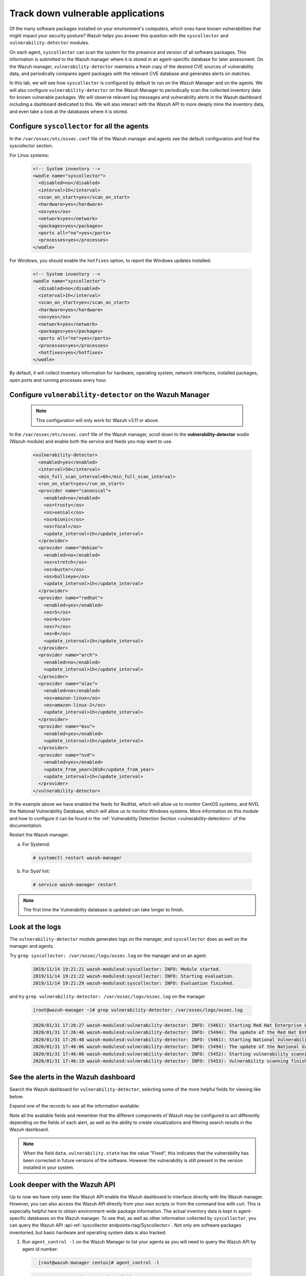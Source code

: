 .. Copyright (C) 2022 Wazuh, Inc.

.. meta::
  :description: Learn more about how to perform the offline update of the Wazuh Vulnerability Detector in this section of our documentation. 
  
.. _learning_wazuh_vuln_detection:

Track down vulnerable applications
==================================

Of the many software packages installed on your environment's computers,
which ones have known vulnerabilities that might impact your security posture?
Wazuh helps you answer this question with the ``syscollector`` and
``vulnerability-detector`` modules.

On each agent, ``syscollector`` can scan the system for the presence and
version of all software packages.  This information is submitted to the Wazuh
manager where it is stored in an agent-specific database for later assessment.
On the Wazuh manager, ``vulnerability-detector`` maintains a fresh copy of the
desired CVE sources of vulnerability data, and periodically compares agent
packages with the relevant CVE database and generates alerts on matches.

In this lab, we will see how ``syscollector`` is configured by default to run on
the Wazuh Manager and on the agents. We will also configure ``vulnerability-detector``
on the Wazuh Manager to periodically scan the collected inventory data for known
vulnerable packages.
We will observe relevant log messages and vulnerability alerts in the Wazuh dashboard including
a dashboard dedicated to this.  We will also interact with the Wazuh API to more
deeply mine the inventory data, and even take a look at the databases where it is
stored.

Configure ``syscollector`` for all the agents
---------------------------------------------

In the ``/var/ossec/etc/ossec.conf`` file of the Wazuh manager and agents
see the default configuration and find the syscollector section.

For Linux systems:

  .. code-block:: xml

      <!-- System inventory -->
      <wodle name="syscollector">
        <disabled>no</disabled>
        <interval>1h</interval>
        <scan_on_start>yes</scan_on_start>
        <hardware>yes</hardware>
        <os>yes</os>
        <network>yes</network>
        <packages>yes</packages>
        <ports all="no">yes</ports>
        <processes>yes</processes>
      </wodle>

For Windows, you should enable the ``hotfixes`` option, to report the Windows updates installed:

  .. code-block:: xml

      <!-- System inventory -->
      <wodle name="syscollector">
        <disabled>no</disabled>
        <interval>1h</interval>
        <scan_on_start>yes</scan_on_start>
        <hardware>yes</hardware>
        <os>yes</os>
        <network>yes</network>
        <packages>yes</packages>
        <ports all="no">yes</ports>
        <processes>yes</processes>
        <hotfixes>yes</hotfixes>
      </wodle>

By default, it will collect inventory information for hardware, operating system,
network interfaces, installed packages, open ports and running processes every hour.

Configure ``vulnerability-detector`` on  the Wazuh Manager
----------------------------------------------------------

    .. note::

      This configuration will only work for Wazuh v3.11 or above.


In the ``/var/ossec/etc/ossec.conf`` file of the Wazuh manager, scroll down to the **vulnerability-detector** wodle (Wazuh module) and enable both the service and feeds you may want to use.

  .. code-block:: xml

    <vulnerability-detector>
      <enabled>yes</enabled>
      <interval>5m</interval>
      <min_full_scan_interval>6h</min_full_scan_interval>
      <run_on_start>yes</run_on_start>
      <provider name="canonical">
        <enabled>no</enabled>
        <os>trusty</os>
        <os>xenial</os>
        <os>bionic</os>
        <os>focal</os>
        <update_interval>1h</update_interval>
      </provider>
      <provider name="debian">
        <enabled>no</enabled>
        <os>stretch</os>
        <os>buster</os>
        <os>bullseye</os>
        <update_interval>1h</update_interval>
      </provider>
      <provider name="redhat">
        <enabled>yes</enabled>
        <os>5</os>
        <os>6</os>
        <os>7</os>
        <os>8</os>
        <update_interval>1h</update_interval>
      </provider>
      <provider name="arch">
        <enabled>no</enabled>
        <update_interval>1h</update_interval>
      </provider>
      <provider name="alas">
        <enabled>no</enabled>
        <os>amazon-linux</os>
        <os>amazon-linux-2</os>
        <update_interval>1h</update_interval>
      </provider>
      <provider name="msu">
        <enabled>yes</enabled>
        <update_interval>1h</update_interval>
      </provider>
      <provider name="nvd">
        <enabled>yes</enabled>
        <update_from_year>2010</update_from_year>
        <update_interval>1h</update_interval>
      </provider>
    </vulnerability-detector>

In the example above we have enabled the feeds for RedHat, which will allow us
to monitor CentOS systems, and NVD, the National Vulnerability Database, which
will allow us to monitor Windows systems. More information on this module and
how to configure it can be found in the
:ref:`Vulnerability Detection Section <vulnerability-detection>` of the documentation.

Restart the Wazuh manager.

a. For Systemd:

  .. code-block:: console

    # systemctl restart wazuh-manager

b. For SysV Init:

  .. code-block:: console

    # service wazuh-manager restart


.. note::

  The first time the Vulnerability database is updated can take longer to finish.


Look at the logs
----------------

The ``vulnerability-detector`` module generates logs on the manager, and ``syscollector`` does as well on the manager and agents.

Try ``grep syscollector: /var/ossec/logs/ossec.log`` on the manager and on an agent:

  .. code-block:: none
      :class: output

      2019/11/14 19:21:21 wazuh-modulesd:syscollector: INFO: Module started.
      2019/11/14 19:21:22 wazuh-modulesd:syscollector: INFO: Starting evaluation.
      2019/11/14 19:21:29 wazuh-modulesd:syscollector: INFO: Evaluation finished.

and try ``grep vulnerability-detector: /var/ossec/logs/ossec.log`` on the manager

  .. code-block:: none

      [root@wazuh-manager ~]# grep vulnerability-detector: /var/ossec/logs/ossec.log

  .. code-block:: none
      :class: output

      2020/01/31 17:26:27 wazuh-modulesd:vulnerability-detector: INFO: (5461): Starting Red Hat Enterprise Linux database update.
      2020/01/31 17:26:46 wazuh-modulesd:vulnerability-detector: INFO: (5494): The update of the Red Hat Enterprise Linux feed finished successfully.
      2020/01/31 17:26:48 wazuh-modulesd:vulnerability-detector: INFO: (5461): Starting National Vulnerability Database database update.
      2020/01/31 17:46:06 wazuh-modulesd:vulnerability-detector: INFO: (5494): The update of the National Vulnerability Database feed finished successfully.
      2020/01/31 17:46:06 wazuh-modulesd:vulnerability-detector: INFO: (5452): Starting vulnerability scanning.
      2020/01/31 17:46:19 wazuh-modulesd:vulnerability-detector: INFO: (5453): Vulnerability scanning finished.





See the alerts in the Wazuh dashboard
-------------------------------------

Search the Wazuh dashboard for ``vulnerability-detector``, selecting some of the more helpful
fields for viewing like below:

.. thumbnail:: ../images/learning-wazuh/labs/vulnerabilities-found-list.png
    :title: Found Vulnerabilities
    :align: center
    :width: 100%


Expand one of the records to see all the information available:

.. thumbnail:: ../images/learning-wazuh/labs/vulnerability-found.png
    :title: Vulnerability event
    :align: center
    :width: 100%


Note all the available fields and remember that the different components of Wazuh
may be configured to act differently depending on the fields of each alert, as
well as the ability to create visualizations and filtering search results in the Wazuh dashboard.

.. note::

   When the field ``data.vulnerability.state`` has the value "Fixed", this
   indicates that the vulnerability has been corrected in future versions of
   the software. However the vulnerability is still present in the version
   installed in your system.

Look deeper with the Wazuh API
------------------------------

Up to now we have only seen the Wazuh API enable the Wazuh dashboard to
interface directly with the Wazuh manager.  However, you can also access the
Wazuh API directly from your own scripts or from the command line with curl.  This is
especially helpful here to obtain environment-wide package information.
The actual inventory data is kept in agent-specific databases on the Wazuh manager.
To see that, as well as other information collected by ``syscollector``, you can
query the Wazuh API :api-ref:`syscollector endpoints<tag/Syscollector>`.  Not only are software packages inventoried, but basic
hardware and operating system data is also tracked.

1. Run ``agent_control -l`` on the Wazuh Manager to list your agents as you will
   need to query the Wazuh API by agent id number:

  .. code-block:: none
    :class: output

      [root@wazuh-manager centos]# agent_control -l

  .. code-block:: none
      :class: output

      Wazuh agent_control. List of available agents:
       ID: 000, Name: wazuh-manager (server), IP: 127.0.0.1, Active/Local
       ID: 001, Name: elastic-server, IP: 172.30.0.20, Active
       ID: 002, Name: linux-agent, IP: 172.30.0.30, Active
       ID: 003, Name: windows-agent, IP: 172.30.0.40, Active



2. From the Wazuh Manager, query the Wazuh API for scanned hardware data about agent 003 using endpoint :api-ref:`GET /syscollector/{agent_id}/hardware <operation/api.controllers.syscollector_controller.get_hardware_info>`:

  .. code-block:: console

    # curl -k -X GET "https://localhost:55000/syscollector/003/hardware?pretty=true" -H "Authorization: Bearer $TOKEN"


The result should look like this:

  .. code-block:: json
      :class: output

        {
            "data": {
                "affected_items": [
                    {
                        "cpu": {
                            "cores": 1,
                            "mhz": 2400,
                            "name": "Intel(R) Xeon(R) CPU E5-2676 v3 @ 2.40GHz",
                        },
                        "ram": {"free": 1121708, "total": 2096752, "usage": 46},
                        "scan": {"id": 1265621549, "time": "2019/12/24 13:43:33"},
                        "board_serial": "unknown",
                        "agent_id": "003",
                    }
                ],
                "total_affected_items": 1,
                "total_failed_items": 0,
                "failed_items": [],
                },
            "message": "All specified syscollector information was returned",
            "error": 0,
        }


3. Next, query the Wazuh API for scanned OS data about agent 003 using endpoint :api-ref:`GET /syscollector/{agent_id}/os <operation/api.controllers.syscollector_controller.get_os_info>`:

  .. code-block:: console

    # curl -k -X GET "https://localhost:55000/syscollector/003/os?pretty=true" -H "Authorization: Bearer $TOKEN"


The result should look like this:

  .. code-block:: json
      :class: output

        {
            "data": {
                "affected_items": [
                    {
                        "os": {
                            "build": "14393",
                            "major": "10",
                            "minor": "0",
                            "name": "Microsoft Windows Server 2016 Datacenter",
                            "version": "10.0.14393",
                        },
                        "scan": {"id": 1230696232, "time": "2019/12/24 14:43:33"},
                        "architecture": "x86_64",
                        "version": "6.2",
                        "hostname": "EC2AMAZ-KMLTB1V",
                        "agent_id": "003",
                    }
                ],
                "total_affected_items": 1,
                "total_failed_items": 0,
                "failed_items": [],
            },
            "message": "All specified syscollector information was returned",
            "error": 0,
        }



4. You can also use the experimental capabilities of the API to list information
   of all agents in the environment. In order to do so it is necessary to enable
   this capability in ``WAZUH_PATH/configuration/api.yaml``. A complete API configuration
   guide can be found :ref:`here <api_configuration>`.



5. Restart the Wazuh API using the ``wazuh-manager`` service:

  a. For Systemd:

    .. code-block:: console

      # systemctl restart wazuh-manager

  b. For SysV Init:

    .. code-block:: console

      # service wazuh-manager restart


6. Let's list the versions of curl on all of our Linux systems:

  .. code-block:: console

    # curl -k -X GET "https://localhost:55000/experimental/syscollector/packages?pretty=true&name=curl" -H "Authorization: Bearer $TOKEN"


The result should look like this:

  .. code-block:: json
        :class: output

        {
            "data": {
                "affected_items": [
                    {
                        "scan": {"id": 4551322, "time": "2019/12/24 14:37:55"},
                        "vendor": "CentOS",
                        "size": 527,
                        "section": "Applications/Internet",
                        "install_time": "2019/01/28 20:53:16",
                        "format": "rpm",
                        "version": "7.29.0-51.el7",
                        "name": "curl",
                        "architecture": "x86_64",
                        "description": "A utility for getting files from remote servers (FTP, HTTP, and others)",
                        "agent_id": "000",
                    },
                    {
                        "scan": {"id": 833988275, "time": "2019/12/24 14:43:40"},
                        "vendor": "CentOS",
                        "size": 527,
                        "section": "Applications/Internet",
                        "install_time": "2019/01/28 20:53:16",
                        "format": "rpm",
                        "version": "7.29.0-51.el7",
                        "name": "curl",
                        "architecture": "x86_64",
                        "description": "A utility for getting files from remote servers (FTP, HTTP, and others)",
                        "agent_id": "001",
                    },
                    {
                        "scan": {"id": 1281439567, "time": "2019/12/24 14:43:41"},
                        "vendor": "CentOS",
                        "size": 527,
                        "section": "Applications/Internet",
                        "install_time": "2019/12/18 16:08:20",
                        "format": "rpm",
                        "version": "7.29.0-54.el7_7.1",
                        "name": "curl",
                        "architecture": "x86_64",
                        "description": "A utility for getting files from remote servers (FTP, HTTP, and others)",
                        "agent_id": "002",
                    },
                ],
                "total_affected_items": 3,
                "total_failed_items": 0,
                "failed_items": [],
            },
            "message": "All specified syscollector information was returned",
            "error": 0,
        }



.. note::
  Take time to read the online documentation about the :ref:`Wazuh API <api>` . It is a
  powerful utility that puts all sorts of data, configuration details, and
  state information at your fingertips once you know how to ask for it.



A quick peek at the actual agent databases
------------------------------------------

Agent-specific databases on the Wazuh manager store, among other things,
the ``syscollector`` scan results for each agent.

1. On the Wazuh Manager, list the tables in an agent's SQLite database:

  .. code-block:: console

      [root@wazuh-manager centos]# sqlite3 /var/ossec/queue/db/002.db .tables

  .. code-block:: none
      :class: output

      ciscat_results        sca_policy            sys_netproto
      fim_entry             sca_scan_info         sys_osinfo
      metadata              scan_info             sys_ports
      pm_event              sys_hotfixes          sys_processes
      sca_check             sys_hwinfo            sys_programs
      sca_check_compliance  sys_netaddr           vuln_metadata
      sca_check_rules       sys_netiface



The ``sys_`` table are populated by ``syscollector``.

2. Query the OS information table

  .. code-block:: console

      [root@wazuh-manager centos]# sqlite3 /var/ossec/queue/db/002.db 'select * from sys_osinfo;' -header


  .. code-block:: none
      :class: output

      scan_id|scan_time|hostname|architecture|os_name|os_version|os_codename|os_major|os_minor|os_build|os_platform|sysname|release|version|os_release
      1059274052|2019/12/24 14:43:41|linux-agent|x86_64|CentOS Linux|7.7||7|7||centos|Linux|3.10.0-1062.9.1.el7.x86_64|#1 SMP Fri Dec 6 15:49:49 UTC 2019|



3. Do a quick dump of the software packages.

  .. code-block:: console

      [root@wazuh-manager centos]# sqlite3 /var/ossec/queue/db/002.db "select name,version,description from sys_programs;" -header


  .. code-block:: none
      :class: output

      name|version|description
      kbd-legacy|1.15.5-15.el7|Legacy data for kbd package
      fontconfig|2.13.0-4.3.el7|Font configuration and customization library
      centos-indexhtml|7-9.el7.centos|Browser default start page for CentOS
      pth|2.0.7-23.el7|The GNU Portable Threads library
      ncurses|5.9-14.20130511.el7_4|Ncurses support utilities
      libX11|1.6.7-2.el7|Core X11 protocol client library
      gpgme|1.3.2-5.el7|GnuPG Made Easy - high level crypto API
      filesystem|3.2-25.el7|The basic directory layout for a Linux system
      nginx-filesystem|1:1.16.1-1.el7|The basic directory layout for the Nginx server
      libestr|0.1.9-2.el7|String handling essentials library
      nginx-mod-http-xslt-filter|1:1.16.1-1.el7|Nginx XSLT module
      kbd-misc|1.15.5-15.el7|Data for kbd package
      tcpdump|14:4.9.2-4.el7_7.1|A network traffic monitoring tool
      libsepol|2.5-10.el7|SELinux binary policy manipulation library
      epel-release|7-12|Extra Packages for Enterprise Linux repository configuration

        ...

Wazuh dashboard
---------------

While the Wazuh API and SQLite databases let you get at the nitty-gritty data,
usually the most beautiful place to see your vulnerability detection results
is in the Wazuh dashboard.  Both in the **Overview** section as well as
when you have drilled down into a specific agent, you can open the **Vulnerabilities**
tab to see a nice dashboard of this information:


.. thumbnail:: ../images/learning-wazuh/labs/vulnerabilities-dashboard.png
    :title: Flood
    :align: left
    :width: 100%


Optional exercise
-----------------

You could create a CDB for escalating alerts about your own custom set of high
priority CVEs.  Write a child rule of Wazuh rule 23501 that looks for a match in
this CDB and generates alerts of a high severity like 12.  Consider how you might
use a key/value CDB listing pairs of agent names and software package names that
you want to especially keep an eye on.  For example, you might want an escalated
alert about high-level CVE matches on the "apache" software package on your
Internet-facing web servers but not for other internal servers.
The possibilities are endless...
